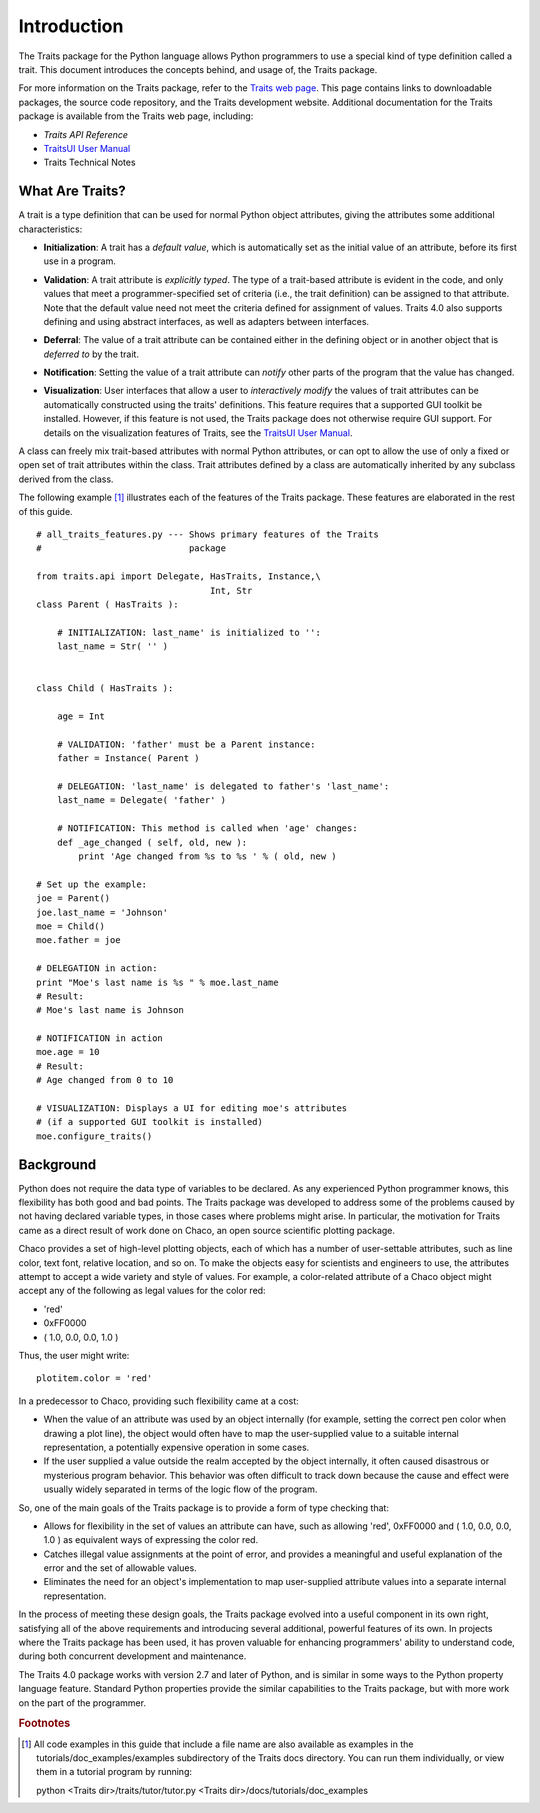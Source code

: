 ============
Introduction
============
The Traits package for the Python language allows Python programmers to use
a special kind of type definition called a trait. This document introduces the
concepts behind, and usage of, the Traits package.

For more information on the Traits package, refer to the `Traits web page
<http://code.enthought.com/projects/traits>`_. This page contains links to
downloadable packages, the source code repository, and the Traits development
website. Additional documentation for the Traits package is available from
the Traits web page, including:

* *Traits API Reference*
* `TraitsUI User Manual
  <http://docs.enthought.com/traitsui/traitsui_user_manual/index.html>`_
* Traits Technical Notes

What Are Traits?
----------------
A trait is a type definition that can be used for normal Python object
attributes, giving the attributes some additional characteristics:

.. index:: initialization

* **Initialization**: A trait has a *default value*, which is
  automatically set as the initial value of an attribute, before its first
  use in a program.

.. index:: validation

* **Validation**: A trait attribute is *explicitly typed*. The type of a
  trait-based attribute is evident in the code, and only values that meet a
  programmer-specified set of criteria (i.e., the trait definition) can be
  assigned to that attribute. Note that the default value need not meet the
  criteria defined for assignment of values. Traits 4.0 also supports defining
  and using abstract interfaces, as well as adapters between interfaces.

.. index:: deferral

* **Deferral**: The value of a trait attribute can be contained either
  in the defining object or in another object that is *deferred to* by the
  trait.

.. index:: notification

* **Notification**: Setting the value of a trait attribute can *notify*
  other parts of the program that the value has changed.

.. index:: visualization

* **Visualization**: User interfaces that allow a user to *interactively
  modify* the values of trait attributes can be automatically constructed using
  the traits' definitions. This feature requires that a supported GUI
  toolkit be installed. However, if this feature is not used, the Traits package
  does not otherwise require GUI support. For details on the visualization
  features of Traits, see the `TraitsUI User Manual
  <http://docs.enthought.com/traitsui/traitsui_user_manual/index.html>`_.

A class can freely mix trait-based attributes with normal Python attributes,
or can opt to allow the use of only a fixed or open set of trait attributes
within the class. Trait attributes defined by a class are automatically
inherited by any subclass derived from the class.

The following example [1]_ illustrates each of the features of the Traits
package. These features are elaborated in the rest of this guide.

.. index:: examples; Traits features

::

    # all_traits_features.py --- Shows primary features of the Traits
    #                            package

    from traits.api import Delegate, HasTraits, Instance,\
                                     Int, Str
    class Parent ( HasTraits ):

        # INITIALIZATION: last_name' is initialized to '':
        last_name = Str( '' )


    class Child ( HasTraits ):

        age = Int

        # VALIDATION: 'father' must be a Parent instance:
        father = Instance( Parent )

        # DELEGATION: 'last_name' is delegated to father's 'last_name':
        last_name = Delegate( 'father' )

        # NOTIFICATION: This method is called when 'age' changes:
        def _age_changed ( self, old, new ):
            print 'Age changed from %s to %s ' % ( old, new )

    # Set up the example:
    joe = Parent()
    joe.last_name = 'Johnson'
    moe = Child()
    moe.father = joe

    # DELEGATION in action:
    print "Moe's last name is %s " % moe.last_name
    # Result:
    # Moe's last name is Johnson

    # NOTIFICATION in action
    moe.age = 10
    # Result:
    # Age changed from 0 to 10

    # VISUALIZATION: Displays a UI for editing moe's attributes
    # (if a supported GUI toolkit is installed)
    moe.configure_traits()

Background
----------
Python does not require the data type of variables to be declared. As any
experienced Python programmer knows, this flexibility has both good and bad
points. The Traits package was developed to address some of the problems
caused by not having declared variable types, in those cases where problems
might arise. In particular, the motivation for Traits came as a direct result
of work done on Chaco, an open source scientific plotting package.

.. index:: Chaco

Chaco provides a set of high-level plotting objects, each of which has a number
of user-settable attributes, such as line color, text font, relative location,
and so on. To make the objects easy for scientists and engineers to use, the
attributes attempt to accept a wide variety and style of values. For example,
a color-related attribute of a Chaco object might accept any of the following
as legal values for the color red:

* 'red'
* 0xFF0000
* ( 1.0, 0.0, 0.0, 1.0 )

Thus, the user might write::

    plotitem.color = 'red'

In a predecessor to Chaco, providing such flexibility came at a cost:

* When the value of an attribute was used by an object internally (for example,
  setting the correct pen color when drawing a plot line), the object would
  often have to map the user-supplied value to a suitable internal
  representation, a potentially expensive operation in some cases.
* If the user supplied a value outside the realm accepted by the object
  internally, it often caused disastrous or mysterious program behavior.
  This behavior was often difficult to track down because the cause and effect
  were usually widely separated in terms of the logic flow of the program.

So, one of the main goals of the Traits package is to provide a form of type
checking that:

* Allows for flexibility in the set of values an attribute can have, such as
  allowing 'red', 0xFF0000 and ( 1.0, 0.0, 0.0, 1.0 ) as equivalent ways of
  expressing the color red.
* Catches illegal value assignments at the point of error, and provides a
  meaningful and useful explanation of the error and the set of allowable
  values.
* Eliminates the need for an object's implementation to map user-supplied
  attribute values into a separate internal representation.

In the process of meeting these design goals, the Traits package evolved into
a useful component in its own right, satisfying all of the above requirements
and introducing several additional, powerful features of its own. In projects
where the Traits package has been used, it has proven valuable for enhancing
programmers' ability to understand code, during both concurrent
development and maintenance.

The Traits 4.0 package works with version 2.7 and later of Python, and is
similar in some ways to the Python property language feature. Standard Python
properties provide the similar capabilities to the Traits package, but with
more work on the part of the programmer.

.. rubric:: Footnotes
.. [1] All code examples in this guide that include a file name are also
       available as examples in the tutorials/doc_examples/examples
       subdirectory of the Traits docs directory.  You can run them
       individually, or view them in a tutorial program by running:

       python <Traits dir>/traits/tutor/tutor.py <Traits dir>/docs/tutorials/doc_examples

